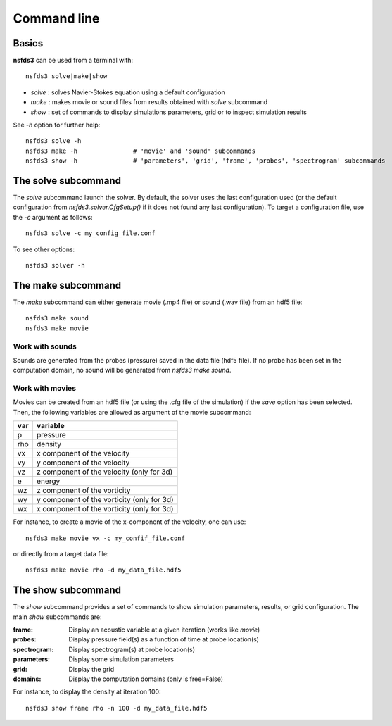 ============
Command line
============

Basics
======

**nsfds3** can be used from a terminal with::

   nsfds3 solve|make|show

* *solve* : solves Navier-Stokes equation using a default configuration
* *make* : makes movie or sound files from results obtained with *solve* subcommand
* *show* : set of commands to display simulations parameters, grid or to inspect simulation results

See `-h` option for further help::

   nsfds3 solve -h
   nsfds3 make -h 		# 'movie' and 'sound' subcommands
   nsfds3 show -h 		# 'parameters', 'grid', 'frame', 'probes', 'spectrogram' subcommands

The solve subcommand
====================

The `solve` subcommand launch the solver. By default, the solver uses the 
last configuration used (or the default configuration from 
`nsfds3.solver.CfgSetup()` if it does not found any last configuration). 
To target a configuration file, use the `-c` argument as follows::

   nsfds3 solve -c my_config_file.conf

To see other options::

   nsfds3 solver -h

The make subcommand
===================

The `make` subcommand can either generate movie (.mp4 file) or sound (.wav file)
from an hdf5 file::

   nsfds3 make sound
   nsfds3 make movie

Work with sounds
----------------

Sounds are generated from the probes (pressure) saved in the data file 
(hdf5 file). If no probe has been set in the computation domain, no sound 
will be generated from `nsfds3 make sound`. 

Work with movies
----------------

Movies can be created from an hdf5 file (or using the .cfg file of the 
simulation) if the `save` option has been selected.
Then, the following variables are allowed as argument of the movie subcommand:

+------+--------------------------------------------+
| var  | variable                                   |
+======+============================================+
| p    | pressure                                   |
+------+--------------------------------------------+
| rho  | density                                    |
+------+--------------------------------------------+
| vx   | x component of the velocity                |
+------+--------------------------------------------+
| vy   | y component of the velocity                |
+------+--------------------------------------------+
| vz   | z component of the velocity (only for 3d)  |
+------+--------------------------------------------+
| e    | energy                                     |
+------+--------------------------------------------+
| wz   | z component of the vorticity               |
+------+--------------------------------------------+
| wy   | y component of the vorticity (only for 3d) |
+------+--------------------------------------------+
| wx   | x component of the vorticity (only for 3d) |
+------+--------------------------------------------+

For instance, to create a movie of the x-component of the velocity, one can use::

   nsfds3 make movie vx -c my_confif_file.conf

or directly from a target data file::

   nsfds3 make movie rho -d my_data_file.hdf5


The show subcommand
===================

The `show` subcommand provides a set of commands to show simulation parameters,
results, or grid configuration. The main `show` subcommands are:

:frame:  Display an acoustic variable at a given iteration (works like `movie`)
:probes: Display pressure field(s) as a function of time at probe location(s)
:spectrogram: Display spectrogram(s) at probe location(s)
:parameters: Display some simulation parameters
:grid: Display the grid
:domains: Display the computation domains (only is free=False)

For instance, to display the density at iteration 100::

   nsfds3 show frame rho -n 100 -d my_data_file.hdf5